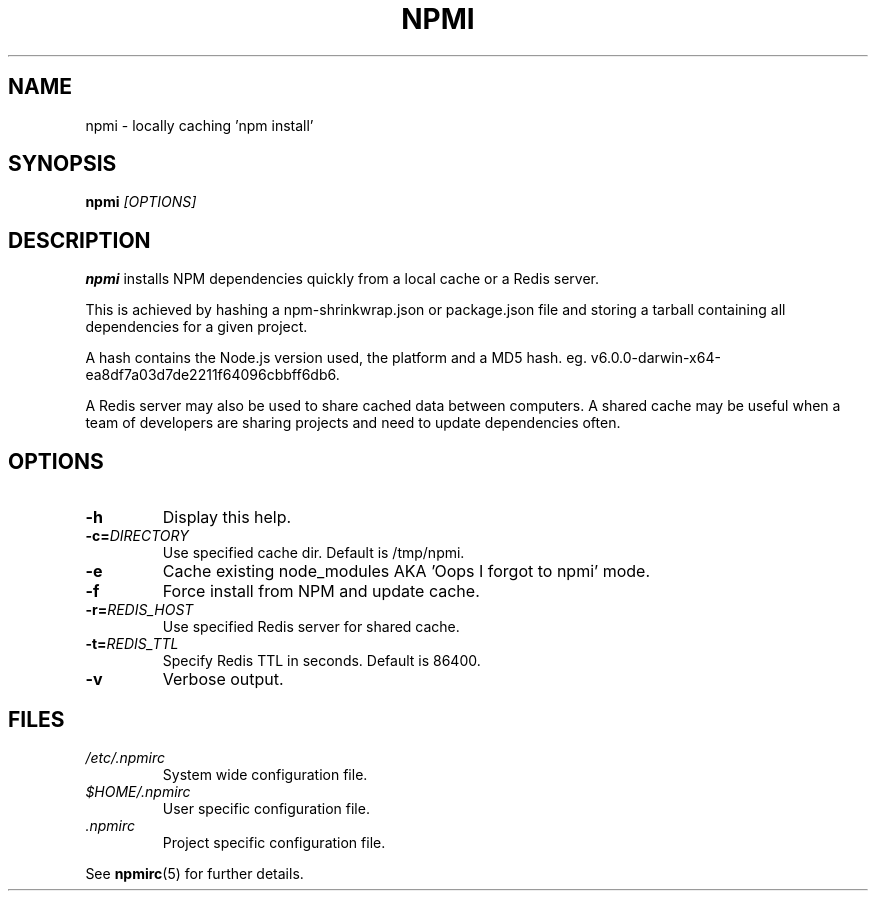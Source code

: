 .TH NPMI 1 "September 2016" "" ""
.SH NAME
npmi \- locally caching 'npm install'
.SH SYNOPSIS
.B npmi
.IR [OPTIONS]
.SH DESCRIPTION
.B npmi
installs NPM dependencies quickly from a local cache or a Redis server.
.PP
This is achieved by hashing a npm-shrinkwrap.json or package.json file
and storing a tarball containing all dependencies for a given project.
.PP
A hash contains the Node.js version used, the platform and a MD5 hash.
eg. v6.0.0-darwin-x64-ea8df7a03d7de2211f64096cbbff6db6.
.PP
A Redis server may also be used to share cached data between computers.
A shared cache may be useful when a team of developers are sharing
projects and need to update dependencies often.
.SH OPTIONS
.TP
.BR \-h
Display this help.
.TP
.BR \-c=\fIDIRECTORY\fR
Use specified cache dir.
Default is /tmp/npmi.
.TP
.BR \-e
Cache existing node_modules AKA 'Oops I forgot to npmi' mode.
.TP
.BR \-f
Force install from NPM and update cache.
.TP
.BR \-r=\fIREDIS_HOST\fR
Use specified Redis server for shared cache.
.TP
.BR \-t=\fIREDIS_TTL\fR
Specify Redis TTL in seconds. Default is 86400.
.TP
.BR \-v
Verbose output.

.SH FILES
.I /etc/.npmirc
.RS
System wide configuration file.
.RE
.I $HOME/.npmirc
.RS
User specific configuration file.
.RE
.I .npmirc
.RS
Project specific configuration file.
.RE

See
.BR npmirc (5)
for further details.
